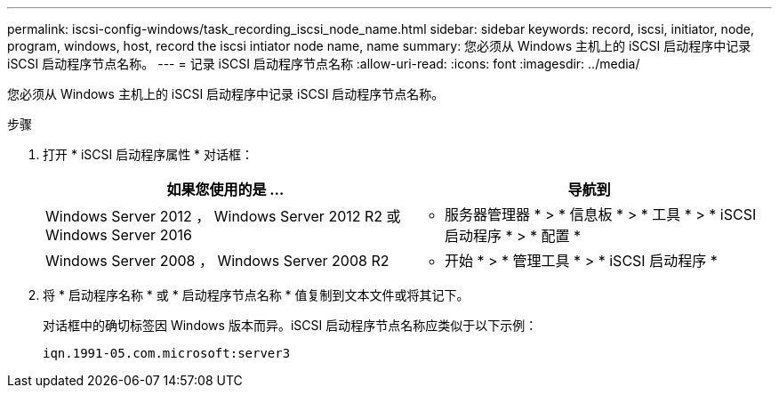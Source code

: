 ---
permalink: iscsi-config-windows/task_recording_iscsi_node_name.html 
sidebar: sidebar 
keywords: record, iscsi, initiator, node, program, windows, host, record the iscsi intiator node name, name 
summary: 您必须从 Windows 主机上的 iSCSI 启动程序中记录 iSCSI 启动程序节点名称。 
---
= 记录 iSCSI 启动程序节点名称
:allow-uri-read: 
:icons: font
:imagesdir: ../media/


[role="lead"]
您必须从 Windows 主机上的 iSCSI 启动程序中记录 iSCSI 启动程序节点名称。

.步骤
. 打开 * iSCSI 启动程序属性 * 对话框：
+
|===
| 如果您使用的是 ... | 导航到 


 a| 
Windows Server 2012 ， Windows Server 2012 R2 或 Windows Server 2016
 a| 
* 服务器管理器 * > * 信息板 * > * 工具 * > * iSCSI 启动程序 * > * 配置 *



 a| 
Windows Server 2008 ， Windows Server 2008 R2
 a| 
* 开始 * > * 管理工具 * > * iSCSI 启动程序 *

|===
. 将 * 启动程序名称 * 或 * 启动程序节点名称 * 值复制到文本文件或将其记下。
+
对话框中的确切标签因 Windows 版本而异。iSCSI 启动程序节点名称应类似于以下示例：

+
[listing]
----
iqn.1991-05.com.microsoft:server3
----

